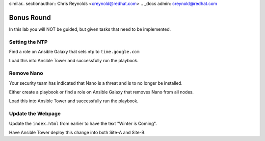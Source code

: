 similar.. sectionauthor:: Chris Reynolds <creynold@redhat.com>
.. _docs admin: creynold@redhat.com

==================================================
Bonus Round
==================================================

In this lab you will NOT be guided, but given tasks that need to be implemented.

Setting the NTP
---------------

Find a role on Ansible Galaxy that sets ntp to ``time.google.com``

Load this into Ansible Tower and successfully run the playbook.

Remove Nano
-----------

Your security team has indicated that Nano is a threat and is to no longer be installed.

Either create a playbook or find a role on Ansible Galaxy that removes Nano from all nodes.

Load this into Ansible Tower and successfully run the playbook.

Update the Webpage
-------------------

Update the ``index.html`` from earlier to have the text "Winter is Coming".

Have Ansible Tower deploy this change into both Site-A and Site-B.
